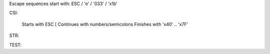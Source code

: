 Escape sequences start with: ESC / '\e' / '\033' / '\x1b'

CSI:

  Starts with ESC [
  Continues with  numbers/semicolons
  Finishes with   '\x40' .. '\x7F'

STR:

TEST:
